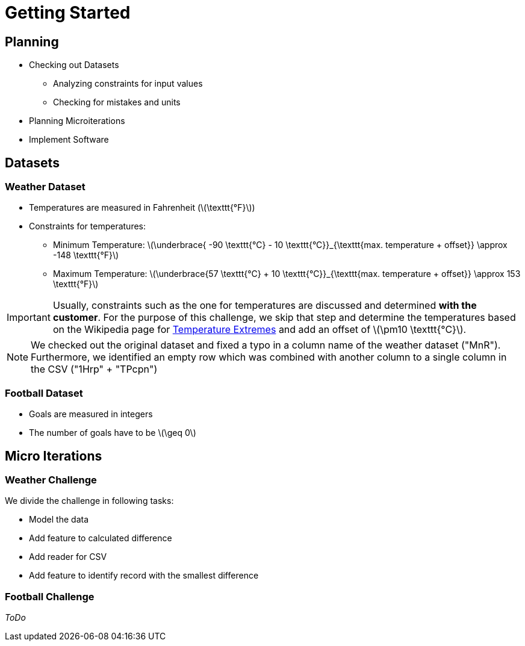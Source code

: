 ifdef::env-github[]
:tip-caption: :bulb:
:note-caption: :information_source:
:important-caption: :heavy_exclamation_mark:
:caution-caption: :fire:
:warning-caption: :warning:
endif::[]
:stem: latexmath

= Getting Started

== Planning

* Checking out Datasets
** Analyzing constraints for input values
** Checking for mistakes and units
* Planning Microiterations
* Implement Software

== Datasets

=== Weather Dataset

* Temperatures are measured in Fahrenheit (stem:[\texttt{°F}])
* Constraints for temperatures:
** Minimum Temperature: stem:[\underbrace{ -90 \texttt{°C} - 10 \texttt{°C}}_{\texttt{max. temperature + offset}} \approx  -148 \texttt{°F}]
** Maximum Temperature: stem:[\underbrace{57 \texttt{°C} + 10 \texttt{°C}}_{\texttt{max. temperature + offset}} \approx  153 \texttt{°F}]

IMPORTANT: Usually, constraints such as the one for temperatures are discussed and determined *with the customer*. For the purpose of this challenge, we skip that step and determine the temperatures based on the Wikipedia page for https://de.wikipedia.org/w/index.php?title=Temperaturextrema&oldid=221928598[Temperature Extremes] and add an offset of stem:[\pm10 \texttt{°C}].

NOTE: We checked out the original dataset and fixed a typo in a column name of the weather dataset ("MnR"). Furthermore, we identified an empty row which was combined with another column to a single column in the CSV ("1Hrp" + "TPcpn")


=== Football Dataset

* Goals are measured in integers
* The number of goals have to be stem:[\geq 0]

== Micro Iterations

=== Weather Challenge

We divide the challenge in following tasks:

* Model the data
* Add feature to calculated difference
* Add reader for CSV
* Add feature to identify record with the smallest difference

=== Football Challenge

_ToDo_